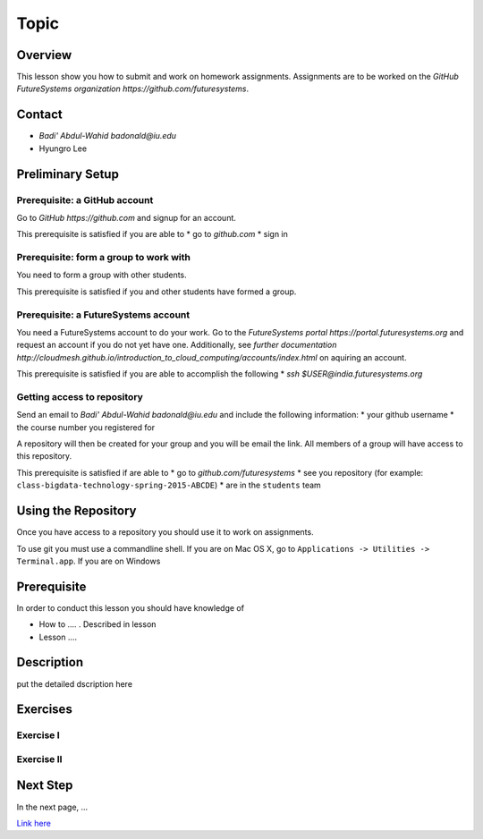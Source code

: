 Topic
======================================================================

Overview
----------------------------------------------------------------------

This lesson show you how to submit and work on homework assignments.
Assignments are to be worked on the
`GitHub FutureSystems organization https://github.com/futuresystems`.

Contact
----------------------------------------------------------------------

* `Badi' Abdul-Wahid badonald@iu.edu`
* Hyungro Lee

Preliminary Setup
----------------------------------------------------------------------

Prerequisite: a GitHub account
^^^^^^^^^^^^^^^^^^

Go to `GitHub https://github.com` and signup for an account.

This prerequisite is satisfied if you are able to
* go to `github.com`
* sign in

Prerequisite: form a group to work with
^^^^^^^^^^^^^^^^^^

You need to form a group with other students.

This prerequisite is satisfied if you and other students have formed
a group.

Prerequisite: a FutureSystems account
^^^^^^^^^^^^^^^^^^

You need a FutureSystems account to do your work.
Go to the `FutureSystems portal https://portal.futuresystems.org`
and request an account if you do not yet have one.
Additionally, see
`further documentation http://cloudmesh.github.io/introduction_to_cloud_computing/accounts/index.html`
on aquiring an account.

This prerequisite is satisfied if you are able to accomplish the following
* `ssh $USER@india.futuresystems.org`


Getting access to repository
^^^^^^^^^^^^^^^^^^

Send an email to `Badi' Abdul-Wahid badonald@iu.edu` and include the
following information:
* your github username
* the course number you registered for

A repository will then be created for your group and you will be
email the link.
All members of a group will have access to this repository.

This prerequisite is satisfied if are able to
* go to `github.com/futuresystems`
* see you repository (for example: ``class-bigdata-technology-spring-2015-ABCDE``)
* are in the ``students`` team

Using the Repository
----------------------------------------------------------------------

Once you have access to a repository you should use it to work on
assignments.

To use git you must use a commandline shell.
If you are on Mac OS X, go to
``Applications -> Utilities -> Terminal.app``.
If you are on Windows


Prerequisite
----------------------------------------------------------------------

In order to conduct this lesson you should have knowledge of

* How to .... . Described in lesson
* Lesson ....

Description
----------------------------------------------------------------------

put the detailed dscription here

  
Exercises
----------------------------------------------------------------------

Exercise I
^^^^^^^^^^^^^^^^^^

Exercise II
^^^^^^^^^^^^^^^^^^

Next Step
-----------

In the next page, ...

`Link here <link>`_

